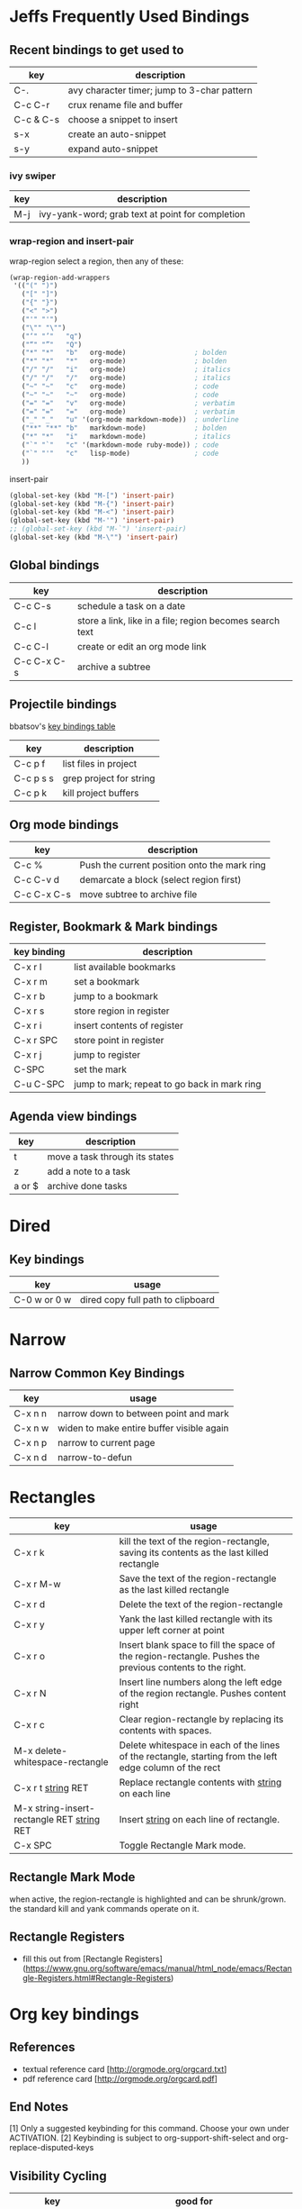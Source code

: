 * Jeffs Frequently Used Bindings
** Recent bindings to get used to

   | key       | description                                 |
   |-----------+---------------------------------------------|
   | C-.       | avy character timer; jump to 3-char pattern |
   | C-c C-r   | crux rename file and buffer                 |
   | C-c & C-s | choose a snippet to insert                  |
   | s-x       | create an auto-snippet                      |
   | s-y       | expand auto-snippet                         |

*** ivy swiper

   | key | description                                      |
   |-----+--------------------------------------------------|
   | M-j | ivy-yank-word; grab text at point for completion |

*** wrap-region and insert-pair

    wrap-region select a region, then any of these:

    #+BEGIN_SRC emacs-lisp
      (wrap-region-add-wrappers
       '(("(" ")")
         ("[" "]")
         ("{" "}")
         ("<" ">")
         ("'" "'")
         ("\"" "\"")
         ("‘" "’"   "q")
         ("“" "”"   "Q")
         ("*" "*"   "b"   org-mode)                 ; bolden
         ("*" "*"   "*"   org-mode)                 ; bolden
         ("/" "/"   "i"   org-mode)                 ; italics
         ("/" "/"   "/"   org-mode)                 ; italics
         ("~" "~"   "c"   org-mode)                 ; code
         ("~" "~"   "~"   org-mode)                 ; code
         ("=" "="   "v"   org-mode)                 ; verbatim
         ("=" "="   "="   org-mode)                 ; verbatim
         ("_" "_"   "u" '(org-mode markdown-mode))  ; underline
         ("**" "**" "b"   markdown-mode)            ; bolden
         ("*" "*"   "i"   markdown-mode)            ; italics
         ("`" "`"   "c" '(markdown-mode ruby-mode)) ; code
         ("`" "'"   "c"   lisp-mode)                ; code
         ))
    #+END_SRC

    insert-pair

    #+BEGIN_SRC emacs-lisp
      (global-set-key (kbd "M-[") 'insert-pair)
      (global-set-key (kbd "M-{") 'insert-pair)
      (global-set-key (kbd "M-<") 'insert-pair)
      (global-set-key (kbd "M-'") 'insert-pair)
      ;; (global-set-key (kbd "M-`") 'insert-pair)
      (global-set-key (kbd "M-\"") 'insert-pair)
   #+END_SRC

** Global bindings

   | key         | description                                              |
   |-------------+----------------------------------------------------------|
   | C-c C-s     | schedule a task on a date                                |
   | C-c l       | store a link, like in a file; region becomes search text |
   | C-c C-l     | create or edit an org mode link                          |
   | C-c C-x C-s | archive a subtree                                        |

** Projectile bindings

   bbatsov's [[https://github.com/bbatsov/projectile/blob/master/doc/usage.md#interactive-commands][key bindings table]]

   | key       | description             |
   |-----------+-------------------------|
   | C-c p f   | list files in project   |
   | C-c p s s | grep project for string |
   | C-c p k   | kill project buffers    |

** Org mode bindings

   | key         | description                                  |
   |-------------+----------------------------------------------|
   | C-c %       | Push the current position onto the mark ring |
   | C-c C-v d   | demarcate a block (select region first)      |
   | C-c C-x C-s | move subtree to archive file                 |

** Register, Bookmark & Mark bindings

   | key binding | description                                  |
   |-------------+----------------------------------------------|
   | C-x r l     | list available bookmarks                     |
   | C-x r m     | set a bookmark                               |
   | C-x r b     | jump to a bookmark                           |
   |-------------+----------------------------------------------|
   | C-x r s     | store region in register                     |
   | C-x r i     | insert contents of register                  |
   | C-x r SPC   | store point in register                      |
   | C-x r j     | jump to register                             |
   |-------------+----------------------------------------------|
   | C-SPC       | set the mark                                 |
   | C-u C-SPC   | jump to mark; repeat to go back in mark ring |

** Agenda view bindings

   | key    | description                    |
   |--------+--------------------------------|
   | t      | move a task through its states |
   | z      | add a note to a task           |
   | a or $ | archive done tasks             |

* Dired
** Key bindings

   | key          | usage                             |
   |--------------+-----------------------------------|
   | C-0 w or 0 w | dired copy full path to clipboard |

* Narrow
** Narrow Common Key Bindings

   | key     | usage                                     |
   |---------+-------------------------------------------|
   | C-x n n | narrow down to between point and mark     |
   | C-x n w | widen to make entire buffer visible again |
   | C-x n p | narrow to current page                    |
   | C-x n d | narrow-to-defun                           |

* Rectangles

  | key                                          | usage                                                                                                     |
  |----------------------------------------------+-----------------------------------------------------------------------------------------------------------|
  | C-x r k                                      | kill the text of the region-rectangle, saving its contents as the last killed rectangle                   |
  | C-x r M-w                                    | Save the text of the region-rectangle as the last killed rectangle                                        |
  | C-x r d                                      | Delete the text of the region-rectangle                                                                   |
  | C-x r y                                      | Yank the last killed rectangle with its upper left corner at point                                        |
  | C-x r o                                      | Insert blank space to fill the space of the region-rectangle.  Pushes the previous contents to the right. |
  | C-x r N                                      | Insert line numbers along the left edge of the region rectangle.  Pushes content right                    |
  | C-x r c                                      | Clear region-rectangle by replacing its contents with spaces.                                             |
  | M-x delete-whitespace-rectangle              | Delete whitespace in each of the lines of the rectangle, starting from the left edge column of the rect   |
  | C-x r t _string_ RET                         | Replace rectangle contents with _string_ on each line                                                     |
  | M-x string-insert-rectangle RET _string_ RET | Insert _string_ on each line of rectangle.                                                                |
  | C-x SPC                                      | Toggle Rectangle Mark mode.                                                                               |

** Rectangle Mark Mode

   when active, the region-rectangle is highlighted and can be shrunk/grown.  the standard kill and yank commands operate on it.

** Rectangle Registers

   - fill this out from [Rectangle Registers](https://www.gnu.org/software/emacs/manual/html_node/emacs/Rectangle-Registers.html#Rectangle-Registers)

* Org key bindings
** References

   - textual reference card [http://orgmode.org/orgcard.txt]
   - pdf reference card [http://orgmode.org/orgcard.pdf]

** End Notes

   [1] Only a suggested keybinding for this command.  Choose your own under ACTIVATION.
   [2] Keybinding is subject to org-support-shift-select and org-replace-disputed-keys

** Visibility Cycling

   | key             | good for                                      |
   |-----------------+-----------------------------------------------|
   | TAB             | rotate current subtree between states         |
   | S-TAB           | rotate the entire buffer between states       |
   | C-u C-u TAB     | restore property-dependent startup visibility |
   | C-u C-u C-u TAB | show the whole file, including drawers        |
   | C-c C-r         | reveal context around point                   |

** Motion

   | key       | good for                           |
   |-----------+------------------------------------|
   | C-c C-n/p | next/previous heading              |
   | C-c C-f/b | next/previous heading, same level  |
   | C-c C-u   | backward to a higher level heading |
   | C-c C-j   | jump to another place in document  |
   | S-UP/DOWN | previous/next plain list item [2]  |

** Structure Editing

   | key                | good for                                   |
   |--------------------+--------------------------------------------|
   | M-RET              | insert new heading/item at current level   |
   | C-RET              | insert new heading after subtree           |
   | M-S-RET            | insert TODO entry/checkbox after subtree   |
   | C-c -              | turn (head)line into item, cycle item type |
   | C-c *              | turn item/line into headline               |
   | M-LEFT/RIGHT       | promote/demote heading                     |
   | C-c C-</C->        | promote / demote sub tree                  |
   | M-S-UP/DOWN        | move subtree/list item up/down             |
   | C-c ^              | sort subtree/region/plain-list             |
   | C-c C-x c          | clone a subtree                            |
   | C-c C-x v          | copy visible text                          |
   | C-c C-x C-w/M-w    | kill/copy subtree                          |
   | C-c C-x C-y or C-y | yank subtree                               |
   | C-x n s/w          | narrow buffer to subtree / widen           |

** Capture / Refile / Archiving

   | key         | good for                                      |
   |-------------+-----------------------------------------------|
   | C-c c       | capture a new item (C-u C-u == goto last) [1] |
   | C-c C-w     | refile subtree (C-u C-u == goto last)         |
   | C-c C-x C-a | archive subtree using the default command     |
   | C-c C-x C-s | move subtree to archive file                  |
   | C-c C-x a/A | toggle ARCHIVE tag / to ARCHIVE sibling       |
   | C-TAB       | force cycling of an ARCHIVEd tree             |

** Filtering and Sparse Trees

   | key       | good for                                     |
   |-----------+----------------------------------------------|
   | C-c /     | construct a sparse tree by various criterial |
   | C-c / t/T | view TODO's in a sparse tree                 |
   | C-c a t   | global TODO list in agenda mode [1]          |
   | C-c a L   | time sorted view of current org file         |

** Tables

*** Table Creation

    just start typing, eg,   |key|good for| - TAB

    | key       | good for                                                    |
    | C-c \vert     | convert region to table                                     |
    | C-3 C-c \vert | convert region to table with separator of at least 3 spaces |

*** Commands Inside a Table

    the following commands work when the cursor is inside a table.
    Outside of tables, these bindings may have other functionality.

*** Re-aligning and Field Motion

    | key     | command | good for                                    |
    |---------+---------+---------------------------------------------|
    | C-c C-c |         | realign the table without moving the cursor |
    | TAB     |         | realign the table, move to the next field   |
    | S-TAB   |         | previous field                              |
    | RET     |         | realign the table; move to next row         |
    | M-a/e   |         | move to beginning/end of field              |

*** Row and Column Editing

    | key          | good for                                               |
    |--------------+--------------------------------------------------------|
    | M-LEFT/RIGHT | move the column left/right                             |
    | M-S-LEFT     | kill the current column                                |
    | M-S-RIGHT    | insert new column to the left of point                 |
    |              |                                                        |
    | M-UP/DOWN    | move the current row up/down                           |
    | M-S-UP       | kill the current row or horizontal line                |
    | M-S-DOWN     | insert new row above the current row                   |
    | C-c -        | insert horizontal line below (C-u : above) current row |
    | C-c RET      | insert horizontal line and move to the line below it   |
    | C-c ^        | sort lines region                                      |

*** Regions

    | key                 | good for                             |
    |---------------------+--------------------------------------|
    | C-c C-x C-w/M-w/C-y | cut/copy/paste rectangular region    |
    | C-c C-q             | fill paragraph across selected cells |

*** Miscellaneous

    | key                  | good for                                    |
    |----------------------+---------------------------------------------|
    | ...\vert <N> \vert...        | to limit column width to N characters wide  |
    | C-c `                | edit the current field in a separate window |
    | C-u TAB              | make the current field fully visible        |
    | M-x org-table-export | export as tab-separated file                |
    | M-x org-table-import | import tab-separated file                   |
    | C-c +                | sum numbers in current column/rectangle     |

*** Tables created with the table.el package

    | key     | good for                             |
    |---------+--------------------------------------|
    | C-c ~   | insert a new table.el table          |
    | C-c C-c | recognize existing table.el table    |
    | C-c ~   | convert table (Org-mod <-> table.el) |

*** Spreadsheet

    - Formulas type in field are executed by TAB, RET and C-c C-c.
    - = introduces a column formula.
    - := a field formula

    - jwm: this looks quite powerful, but I'll have to go through the tutorial to make sense of it.
    - in particular, I don't quite understand how expressions are evaluated, and how to correct errors.

    | key                    | good for                             |       a |  b |      sum |
    |------------------------+--------------------------------------+---------+----+----------|
    | #+TBLFM: =$3+$4        | Eg: add col3 and col4                |      42 | 33 |       75 |
    | #+TBLFM: $5=$3+$4;%.2f | ... with printf format spec          | 3.14159 | 42 | 45.14159 |
    |                        | ... with constants from constants.el |         |    |          |
    | :=vsum(@II.@III)       | sum from second to third horiz line  |         |    |          |
    | XXX                    | jwm: more work needed here           |         |    |          |
    #+TBLFM: $5=$3+$4::@5$1=vsum(@II.@III)

*** Formula Editor

    - fill this out from formula editor section

** Links

   | key                 | usage                                           |
   |---------------------+-------------------------------------------------|
   | C-c l               | globally store link to the current location [1] |
   | C-c C-l             | insert a link (TAB completes stored links)      |
   | C-u C-c C-l         | insert a file link with file name completion    |
   | C-c C-l             | edit (also hidden part of) link at point        |
   |                     |                                                 |
   | C-c C-o/mouse-1/2   | open file links in emacs                        |
   | C-u C-c C-o/mouse-3 | ...force open in emacs/other window             |
   | C-c %               | record a position in the mark ring              |
   | C-c &               | jump back to last followed link(s)              |
   | C-c C-x C-n/C-p     | find next/previous link                         |
   | C-c '               | edit code snippet of file at point              |
   | C-c C-x C-v         | toggle inline display of linked images          |

** Working with Code (Babel)

   | key         | usage                                                         |
   |-------------+---------------------------------------------------------------|
   | C-c C-c     | execute code block at point                                   |
   | C-c C-o     | open results of code block at point                           |
   | C-c C-v c   | check code block at point for errors.                         |
   | C-c C-v j   | insert a header argument with completion                      |
   | C-c C-v v   | view expanded body of code block at point                     |
   | C-c C-v I   | view info about code block at point                           |
   | C-c C-v g   | goto named code block                                         |
   | C-c C-v r   | goto named result                                             |
   | C-c C-v u   | goto head of the current code block                           |
   | C-c C-v n/p | goto next/previous code block                                 |
   | C-c C-v d   | demarcate a code block; how to insert the markers             |
   | C-c C-v x   | execute the next key sequence in the code edit buffer         |
   | C-c C-v b   | execute all the code blocks in current buffer                 |
   | C-c C-v s   | ... subtree                                                   |
   | C-c C-v t   | tangle code blocks in current file                            |
   | C-c C-v f   | ... supplied file                                             |
   | C-c C-v i   | ingest all code blocks in supplied file into Library of Bable |
   | C-c C-v z   | switch to the session of the current code block               |
   | C-c C-v l   | load the current code block into a session                    |
   | C-c C-v a   | view the SHA1 of the current code block                       |

** Completion

   - In-buffer completion completes:
     - TODO keywords at headline start
     - TeX macros after backslash \
     - option keywords after #-
     - TAGS after :
     - dictionary words elsewhere

   - no doubt this is influenced by helm.

   | key   | usage                  |
   |-------+------------------------|
   | M-TAB | complete-word-at-point |

** TODO Items and Checkboxes

   | key            | usage                                         |
   |----------------+-----------------------------------------------|
   | C-c C-t        | rotate the state of the current item          |
   | S-LEFT/RIGHT   | select next/previous state                    |
   | C-S-LEFT/RIGHT | select next/previous set                      |
   | C-c C-x o      | toggle ORDERED property                       |
   | C-c C-v        | view TODO items in a sparse tree              |
   | C-3 C-v C-v    | view 3rd TODO keyword's sparse tree           |
   |                |                                               |
   | C-c , [ABC]    | set the priority of the current item          |
   | C-c , SPC      | remove priority cookie from current item      |
   | S-UP/DOWN      | raise/lower priority of current item [1]      |
   | M-S-RET        | insert new checkbox item in plain list        |
   | C-c C-x C-b    | toggle checkbox(es) in region/entry/at point  |
   | C-c C-c        | toggle checkbox at point                      |
   | C-c #          | update checkbox statistics (C-u : whole file) |

** Tags

   | key         | usage                                  |
   |-------------+----------------------------------------|
   | C-c C-q     | set tags for current heading           |
   | C-u C-c C-q | realign tags in all headings           |
   | C-c \\      | create sparse tree with matching tags  |
   | C-c C-o     | globally (agenda) match tags at cursor |

** Properties and Column View

   | key                 | usage                                 |
   |---------------------+---------------------------------------|
   | C-c C-x p/e         | set property/effort                   |
   | C-c C-c             | special commands in property lines    |
   | S-LEFT/RIGHT        | next/previous allowed value           |
   | C-c C-x C-c         | turn on column view                   |
   | C-c C-x i           | capture columns view in dynamic block |
   |                     |                                       |
   | q                   | quit column view                      |
   | v                   | show full value                       |
   | e                   | edit value                            |
   | n/p or S-LEFT/RIGHT | next/previous allowed value           |
   | a                   | edit allowed values list              |
   | >/<                 | make column wider/narrower            |
   | M-LEFT/RIGHT        | move column left/right                |
   | M-S-RIGHT           | add new column                        |
   | M-S-LEFT            | delete current column                 |

** Timestamps

   | key          | usage                                           |
   |--------------+-------------------------------------------------|
   | C-c .        | prompt for date and insert timestamp            |
   | C-u C-c .    | ... but prompt for date/time format             |
   | C-c !        | ... but make timestamp inactive                 |
   | C-c C-d      | insert DEADLINE timestamp                       |
   | C-c C-s      | insert SCHEDULED timestamp                      |
   | C-c / d      | create sparse tree with all deadlines due       |
   | C-c C-y      | the time between 2 dates in a time range        |
   | S-RIGHT/LEFT | change timestamp at point +/- one day [2]       |
   | S-UP/DOWN    | change year/month/day at point +/- one unit [2] |
   | C-c >        | access calendar for the current date            |
   | C-c <        | insert timestamp matching date in calendar      |
   | C-c C-o      | access agenda for current date                  |
   | RET/mouse-1  | select date while prompted                      |
   | C-c C-x C-t  | toggle custom format display for dates/time     |

*** Clocking Time

    | key           | usage                                 |
    |---------------+---------------------------------------|
    | C-c C-x C-i   | start clock on current item           |
    | C-c C-x C-o/x | stop/cancel clock on current item     |
    | C-c C-x C-d   | display total subtree times           |
    | C-c C-c       | remove displayed times                |
    | C-c C-x C-r   | insert/update table with clock report |

** Agenda Views

   | key         | usage                                     |
   |-------------+-------------------------------------------|
   | C-c [       | add/move current file to front of agenda  |
   | C-c ]       | remove current file from your agenda      |
   | C-'         | cycle through agenda file list            |
   | C-c C-x </> | set/remove restriction lock               |
   |             |                                           |
   | C-c a a     | compile agenda for the current week [1]   |
   | C-c a t     | compile global TODO list [1]              |
   | C-c a T     | compile TODO list for keyword [1]         |
   | C-c a m     | match tags, TODO keywords, properties [1] |
   | C-c a M     | match only TODO items [1]                 |
   | C-c a #     | find stuck projects [1]                   |
   | C-c a L     | show timeline of current org file [1]     |
   | C-c a C     | configure custom commands [1]             |
   | C-c C-o     | agenda for date at cursor                 |

* Register key bindings

  recall registers are named: [a-z][A-Z][0-9], denoted as R in the keybindings

  | key                     | description                                                         |
  |-------------------------+---------------------------------------------------------------------|
  | C-x r <SPC> R           | record position of point and the current buffer in R                |
  | C-x r j R               | jump to the position and buffer saved in R                          |
  |-------------------------+---------------------------------------------------------------------|
  | C-x r s R               | copy region into R                                                  |
  | C-u C-x r s R           | copy region into R; then delete it from buffer                      |
  | C-x r i R               | insert text from region R                                           |
  | M-x append-to-register  | append region to text in register R; with prefix delete from buffer |
  | M-x prepend-to-register | prepend                                                             |
  |-------------------------+---------------------------------------------------------------------|
  | C-x r r R               | copy region into register                                           |
  | C-x r i R               | insert rectangle                                                    |
  |-------------------------+---------------------------------------------------------------------|
  | C-x r w R               | save the state of selected frames windows to R                      |
  | C-x r f R               | save the state of all frames                                        |
  | C-x r j R               | restore window or frame positions; same as position                 |
  |-------------------------+---------------------------------------------------------------------|
  | C-x r n R               | store 0 in register                                                 |
  | C-u NUMBER C-x r n R    | store NUMBER in register                                            |
  | C-x r + R               | increment by 1                                                      |
  | C-u NUMBER C-x r + R    | if R contains a number, increment by NUMBER                         |
  | C-x r i R               | insert the number                                                   |
  |-------------------------+---------------------------------------------------------------------|
  | C-x C-k x R             | store last keyboard macro in register                               |
  | C-x r j R               | execute the keyboard macro                                          |

* Bookmark key bindings

  | key binding | description              |
  |-------------+--------------------------|
  | C-x r l     | list available bookmarks |
  | C-x r m     | set a bookmark           |
  | C-x r b     | jump to a bookmark       |

* Company bindings

** While completing

   | key         | description                  |
   |-------------+------------------------------|
   | M-n/p       | next/prev in completion list |
   | C-s C-r C-o | search in completions        |
   | M-(digit)   | pick the nth item in list    |

** When a completion is selected

   | key  | description                  |
   |------+------------------------------|
   | <f1> | display docs                 |
   | C-w  | see source of completed item |

* Clojure / CIDER key bindings

** Clojure key bindings

   | key binding | description                                  |
   |-------------+----------------------------------------------|
   | C-c M-n     | switch to namespace of current buffer        |
   | C-x C-e     | eval expression preceding point              |
   | C-c C-k     | compile current buffer                       |
   | C-c C-d C-d | display docs for symbol under point          |
   | M-. and M-, | jump/return to source for symbol under point |
   | C-c C-d C-a | apropos search over func names and docs      |

** CIDER key bindings

   | key binding | description                |
   |-------------+----------------------------|
   | M-n, M-p    | cycle through repl history |
   | C-<ret>     | close parentheses and eval |
* Outline key bindings

  - outline minor mode (not used in org mode) uses prefix `C-c @`

** Outline Motion

   | key     | used for                                                                  |
   |---------+---------------------------------------------------------------------------|
   | C-c C-n | move point to next visible heading line                                   |
   | C-c C-p | ... previous ...                                                          |
   | C-c C-f | move point to next visibile heading line at the same level                |
   | C-c C-b | ... previous ...                                                          |
   | C-c C-u | move point to a lower-level (bigger, more inclusive) visible heading line |

** Outline Visibility

   - the outline visibility commands are superceded in org mode by TAB cycling.

   | key     | used for                                                         |
   |---------+------------------------------------------------------------------|
   | C-c C-c | make current heading line invisibile  (not in org mode; use TAB) |
   | C-c C-e | ... visible (not in org mode; use TAB)                           |
   | ...     | many others that are not terribly releveant in org mode          |

